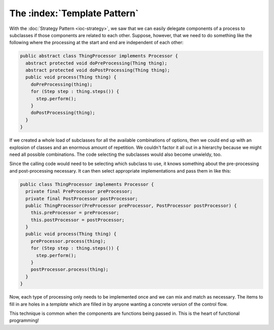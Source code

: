 The :index:`Template Pattern`
=============================

With the :doc:`Strategy Pattern <ioc-strategy>`, we saw that we can easily delegate components of a process to subclasses if those components are related to each other.  Suppose, however, that we need to do something like the following where the processing at the start and end are independent of each other:

.. code-block:: java

  public abstract class ThingProcessor implements Processor {
    abstract protected void doPreProcessing(Thing thing);
    abstract protected void doPostProcessing(Thing thing);
    public void process(Thing thing) {
      doPreProcessing(thing);
      for (Step step : thing.steps()) {
        step.perform();
      }
      doPostProcessing(thing);
    }
  }

If we created a whole load of subclasses for all the available combinations of options, then we could end up with an explosion of classes and an enormous amount of repetition.  We couldn't factor it all out in a hierarchy because we might need all possible combinations.  The code selecting the subclasses would also become unwieldy, too.

Since the calling code would need to be selecting which subclass to use, it knows something about the pre-processing and post-processing necessary.  It can then select appropriate implementations and pass them in like this:

.. code-block:: java

  public class ThingProcessor implements Processor {
    private final PreProcessor preProcessor;
    private final PostProcessor postProcessor;
    public ThingProcessor(PreProcessor preProcessor, PostProcessor postProcessor) {
      this.preProcessor = preProcessor;
      this.postProcessor = postProcessor;
    }
    public void process(Thing thing) {
      preProcessor.process(thing);
      for (Step step : thing.steps()) {
        step.perform();
      }
      postProcessor.process(thing);
    }
  }

Now, each type of processing only needs to be implemented once and we can mix and match as necessary.  The items to fill in are holes in a *template* which are filled in by anyone wanting a concrete version of the control flow.

This technique is common when the components are functions being passed in.  This is the heart of functional programming!
